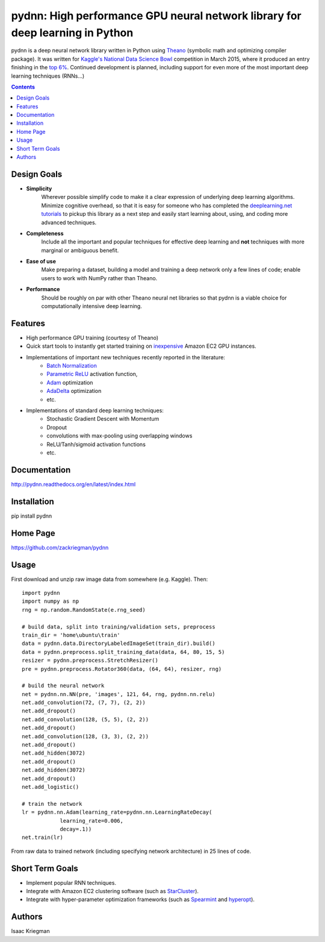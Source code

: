 ******************************************************************************
pydnn: High performance GPU neural network library for deep learning in Python
******************************************************************************

pydnn is a deep neural network library written in Python using `Theano <http://deeplearning.net/software/theano/>`_ (symbolic math and optimizing compiler package).  It was written for `Kaggle's National Data Science Bowl <http://www.datasciencebowl.com/>`_ competition in March 2015, where it produced an entry finishing in the `top 6% <http://www.kaggle.com/c/datasciencebowl/leaderboard/private>`_.  Continued development is planned, including support for even more of the most important deep learning techniques (RNNs...)

.. contents::

============
Design Goals
============

* **Simplicity**
    Wherever possible simplify code to make it a clear expression of underlying deep learning algorithms.  Minimize cognitive overhead, so that it is easy for someone who has completed the `deeplearning.net tutorials <http://deeplearning.net/tutorial/>`_ to pickup this library as a next step and easily start learning about, using, and coding more advanced techniques.

* **Completeness**
    Include all the important and popular techniques for effective deep learning and **not** techniques with more marginal or ambiguous benefit.

* **Ease of use**
    Make preparing a dataset, building a model and training a deep network only a few lines of code; enable users to work with NumPy rather than Theano.

* **Performance**
    Should be roughly on par with other Theano neural net libraries so that pydnn is a viable choice for computationally intensive deep learning.

========
Features
========

* High performance GPU training (courtesy of Theano)
* Quick start tools to instantly get started training on `inexpensive <http://aws.amazon.com/ec2/pricing/>`_ Amazon EC2 GPU instances.
* Implementations of important new techniques recently reported in the literature:
    * `Batch Normalization <http://arxiv.org/pdf/1502.03167v3.pdf>`_
    * `Parametric ReLU <http://arxiv.org/pdf/1502.01852.pdf>`_ activation function,
    * `Adam <http://arxiv.org/pdf/1412.6980v4.pdf>`_ optimization
    * `AdaDelta <http://arxiv.org/pdf/1212.5701v1.pdf>`_ optimization
    * etc.
* Implementations of standard deep learning techniques:
    * Stochastic Gradient Descent with Momentum
    * Dropout
    * convolutions with max-pooling using overlapping windows
    * ReLU/Tanh/sigmoid activation functions
    * etc.

=============
Documentation
=============

http://pydnn.readthedocs.org/en/latest/index.html

============
Installation
============

pip install pydnn

=========
Home Page
=========

https://github.com/zackriegman/pydnn

=====
Usage
=====

First download and unzip raw image data from somewhere (e.g. Kaggle). Then::

    import pydnn
    import numpy as np
    rng = np.random.RandomState(e.rng_seed)

    # build data, split into training/validation sets, preprocess
    train_dir = 'home\ubuntu\train'
    data = pydnn.data.DirectoryLabeledImageSet(train_dir).build()
    data = pydnn.preprocess.split_training_data(data, 64, 80, 15, 5)
    resizer = pydnn.preprocess.StretchResizer()
    pre = pydnn.preprocess.Rotator360(data, (64, 64), resizer, rng)

    # build the neural network
    net = pydnn.nn.NN(pre, 'images', 121, 64, rng, pydnn.nn.relu)
    net.add_convolution(72, (7, 7), (2, 2))
    net.add_dropout()
    net.add_convolution(128, (5, 5), (2, 2))
    net.add_dropout()
    net.add_convolution(128, (3, 3), (2, 2))
    net.add_dropout()
    net.add_hidden(3072)
    net.add_dropout()
    net.add_hidden(3072)
    net.add_dropout()
    net.add_logistic()

    # train the network
    lr = pydnn.nn.Adam(learning_rate=pydnn.nn.LearningRateDecay(
                learning_rate=0.006,
                decay=.1))
    net.train(lr)

From raw data to trained network (including specifying
network architecture) in 25 lines of code.


================
Short Term Goals
================

* Implement popular RNN techniques.
* Integrate with Amazon EC2 clustering software (such as `StarCluster <http://star.mit.edu/cluster/>`_).
* Integrate with hyper-parameter optimization frameworks (such as `Spearmint <https://github.com/JasperSnoek/spearmint>`_ and `hyperopt <https://github.com/hyperopt/hyperopt>`_).

=======
Authors
=======

Isaac Kriegman